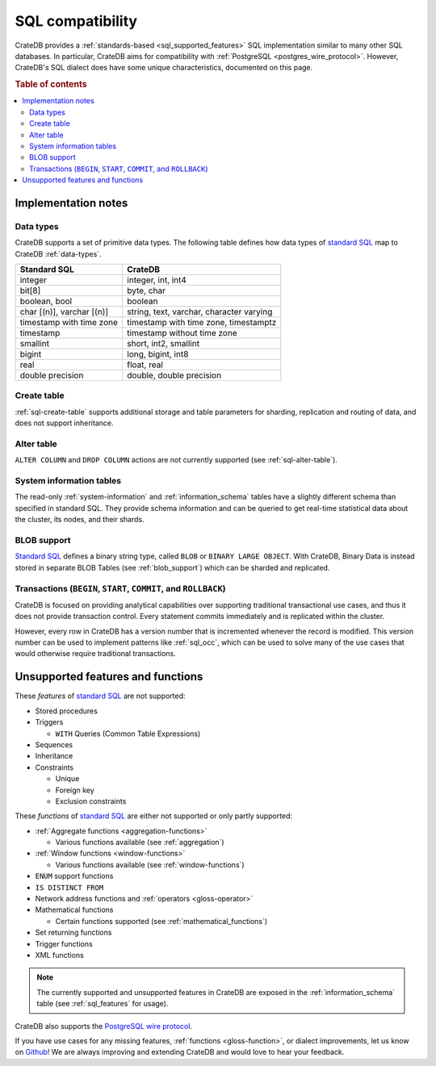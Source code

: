 .. _appendix-compatibility:

=================
SQL compatibility
=================

CrateDB provides a :ref:`standards-based <sql_supported_features>` SQL
implementation similar to many other SQL databases. In particular, CrateDB aims
for compatibility with :ref:`PostgreSQL <postgres_wire_protocol>`. However,
CrateDB's SQL dialect does have some unique characteristics, documented on this
page.

.. SEEALSO::

    :ref:`SQL: Syntax reference <sql>`

.. rubric:: Table of contents

.. contents::
   :local:


.. _appendix-compat-notes:

Implementation notes
====================


.. _appendix-compat-data-types:

Data types
----------

CrateDB supports a set of primitive data types. The following table defines
how data types of `standard SQL`_ map to CrateDB :ref:`data-types`.

+-----------------------------------+-----------------------------+
| Standard SQL                      | CrateDB                     |
+===================================+=============================+
| integer                           | integer, int, int4          |
+-----------------------------------+-----------------------------+
| bit[8]                            | byte, char                  |
+-----------------------------------+-----------------------------+
| boolean, bool                     | boolean                     |
+-----------------------------------+-----------------------------+
| char [(n)], varchar [(n)]         | string, text, varchar,      |
|                                   | character varying           |
+-----------------------------------+-----------------------------+
| timestamp with time zone          | timestamp with time zone,   |
|                                   | timestamptz                 |
+-----------------------------------+-----------------------------+
| timestamp                         | timestamp without time zone |
+-----------------------------------+-----------------------------+
| smallint                          | short, int2, smallint       |
+-----------------------------------+-----------------------------+
| bigint                            | long, bigint, int8          |
+-----------------------------------+-----------------------------+
| real                              | float, real                 |
+-----------------------------------+-----------------------------+
| double precision                  | double, double precision    |
+-----------------------------------+-----------------------------+


.. _appendix-compat-create-table:

Create table
------------

:ref:`sql-create-table` supports additional storage and table parameters for
sharding, replication and routing of data, and does not support inheritance.


.. _appendix-compat-alter-table:

Alter table
-----------

``ALTER COLUMN`` and ``DROP COLUMN`` actions are not currently supported (see
:ref:`sql-alter-table`).


.. _appendix-compat-sys-info:

System information tables
-------------------------

The read-only :ref:`system-information` and :ref:`information_schema` tables
have a slightly different schema than specified in standard SQL. They provide
schema information and can be queried to get real-time statistical data about
the cluster, its nodes, and their shards.


.. _appendix-compat-blob:

BLOB support
------------

`Standard SQL`_ defines a binary string type, called ``BLOB`` or ``BINARY LARGE
OBJECT``. With CrateDB, Binary Data is instead stored in separate BLOB Tables
(see :ref:`blob_support`) which can be sharded and replicated.


.. _appendix-compat-transactions:

Transactions (``BEGIN``, ``START``, ``COMMIT``, and ``ROLLBACK``)
-----------------------------------------------------------------

CrateDB is focused on providing analytical capabilities over supporting
traditional transactional use cases, and thus it does not provide transaction
control. Every statement commits immediately and is replicated within the
cluster.

However, every row in CrateDB has a version number that is incremented whenever
the record is modified. This version number can be used to implement patterns
like :ref:`sql_occ`, which can be used to solve many of the use cases that
would otherwise require traditional transactions.


.. _appendix-compat-unsupported:

Unsupported features and functions
==================================

These *features* of `standard SQL`_ are not supported:

- Stored procedures

- Triggers

  - ``WITH`` Queries (Common Table Expressions)

- Sequences

- Inheritance

- Constraints

  - Unique

  - Foreign key

  - Exclusion constraints

These *functions* of `standard SQL`_ are either not supported or only partly
supported:

- :ref:`Aggregate functions <aggregation-functions>`

  - Various functions available (see :ref:`aggregation`)

- :ref:`Window functions <window-functions>`

  - Various functions available (see :ref:`window-functions`)

- ``ENUM`` support functions

- ``IS DISTINCT FROM``

- Network address functions and :ref:`operators <gloss-operator>`

- Mathematical functions

  - Certain functions supported (see :ref:`mathematical_functions`)

- Set returning functions

- Trigger functions

- XML functions

.. NOTE::

    The currently supported and unsupported features in CrateDB are exposed in
    the :ref:`information_schema` table (see :ref:`sql_features` for usage).

CrateDB also supports the `PostgreSQL wire protocol`_.

If you have use cases for any missing features, :ref:`functions
<gloss-function>`, or dialect improvements, let us know on `Github`_! We are
always improving and extending CrateDB and would love to hear your feedback.


.. _Github: https://github.com/crate/crate
.. _PostgreSQL wire protocol: https://crate.io/docs/crate/reference/en/latest/interfaces/postgres.html
.. _SQL implementation: https://crate.io/docs/crate/reference/en/latest/appendices/compliance.html
.. _standard SQL: https://crate.io/docs/crate/reference/en/4.2/appendices/compliance.html
